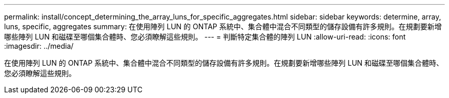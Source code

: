 ---
permalink: install/concept_determining_the_array_luns_for_specific_aggregates.html 
sidebar: sidebar 
keywords: determine, array, luns, specific, aggregates 
summary: 在使用陣列 LUN 的 ONTAP 系統中、集合體中混合不同類型的儲存設備有許多規則。在規劃要新增哪些陣列 LUN 和磁碟至哪個集合體時、您必須瞭解這些規則。 
---
= 判斷特定集合體的陣列 LUN
:allow-uri-read: 
:icons: font
:imagesdir: ../media/


[role="lead"]
在使用陣列 LUN 的 ONTAP 系統中、集合體中混合不同類型的儲存設備有許多規則。在規劃要新增哪些陣列 LUN 和磁碟至哪個集合體時、您必須瞭解這些規則。
